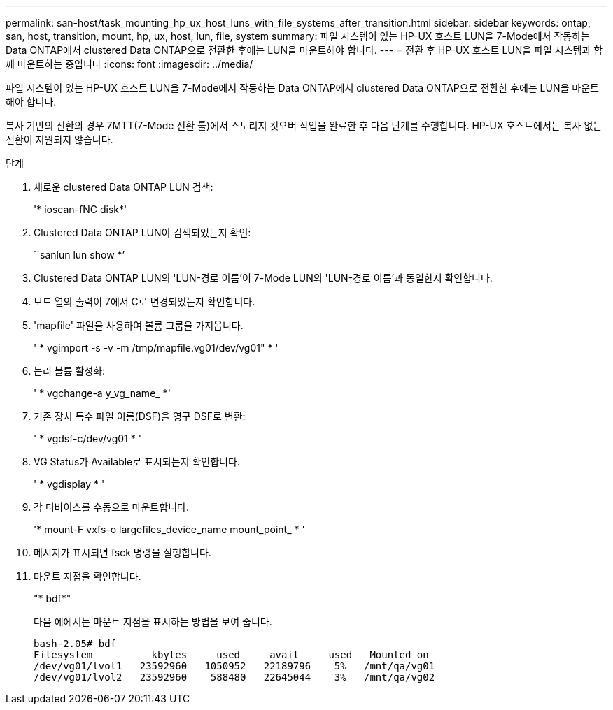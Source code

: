 ---
permalink: san-host/task_mounting_hp_ux_host_luns_with_file_systems_after_transition.html 
sidebar: sidebar 
keywords: ontap, san, host, transition, mount, hp, ux, host, lun, file, system 
summary: 파일 시스템이 있는 HP-UX 호스트 LUN을 7-Mode에서 작동하는 Data ONTAP에서 clustered Data ONTAP으로 전환한 후에는 LUN을 마운트해야 합니다. 
---
= 전환 후 HP-UX 호스트 LUN을 파일 시스템과 함께 마운트하는 중입니다
:icons: font
:imagesdir: ../media/


[role="lead"]
파일 시스템이 있는 HP-UX 호스트 LUN을 7-Mode에서 작동하는 Data ONTAP에서 clustered Data ONTAP으로 전환한 후에는 LUN을 마운트해야 합니다.

복사 기반의 전환의 경우 7MTT(7-Mode 전환 툴)에서 스토리지 컷오버 작업을 완료한 후 다음 단계를 수행합니다. HP-UX 호스트에서는 복사 없는 전환이 지원되지 않습니다.

.단계
. 새로운 clustered Data ONTAP LUN 검색:
+
'* ioscan-fNC disk*'

. Clustered Data ONTAP LUN이 검색되었는지 확인:
+
``sanlun lun show *’

. Clustered Data ONTAP LUN의 'LUN-경로 이름'이 7-Mode LUN의 'LUN-경로 이름'과 동일한지 확인합니다.
. 모드 열의 출력이 7에서 C로 변경되었는지 확인합니다.
. 'mapfile' 파일을 사용하여 볼륨 그룹을 가져옵니다.
+
' * vgimport -s -v -m /tmp/mapfile.vg01/dev/vg01" * '

. 논리 볼륨 활성화:
+
' * vgchange-a y_vg_name_ *'

. 기존 장치 특수 파일 이름(DSF)을 영구 DSF로 변환:
+
' * vgdsf-c/dev/vg01 * '

. VG Status가 Available로 표시되는지 확인합니다.
+
' * vgdisplay * '

. 각 디바이스를 수동으로 마운트합니다.
+
'* mount-F vxfs-o largefiles_device_name mount_point_ * '

. 메시지가 표시되면 fsck 명령을 실행합니다.
. 마운트 지점을 확인합니다.
+
"* bdf*"

+
다음 예에서는 마운트 지점을 표시하는 방법을 보여 줍니다.

+
[listing]
----
bash-2.05# bdf
Filesystem          kbytes     used     avail     used   Mounted on
/dev/vg01/lvol1   23592960   1050952   22189796    5%   /mnt/qa/vg01
/dev/vg01/lvol2   23592960    588480   22645044    3%   /mnt/qa/vg02
----

